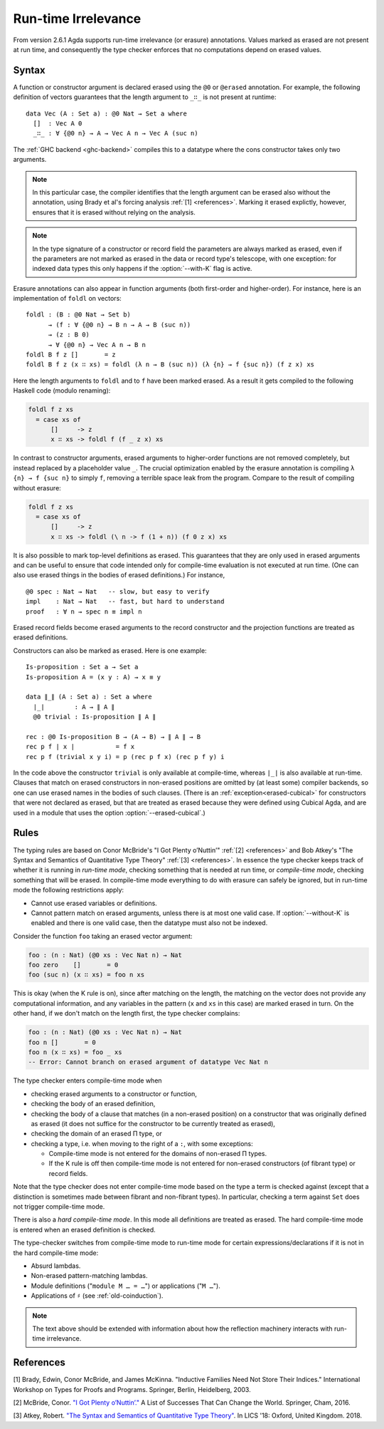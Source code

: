 ..
  ::

  {-# OPTIONS --cubical #-}

  module language.runtime-irrelevance where

  open import Agda.Primitive
  open import Agda.Builtin.Cubical.Path
  open import Agda.Builtin.Nat
  open import Agda.Builtin.List

  private
    variable
      a b : Level
      A B : Set a

.. _runtime-irrelevance:

********************
Run-time Irrelevance
********************

From version 2.6.1 Agda supports run-time irrelevance (or erasure) annotations. Values marked as
erased are not present at run time, and consequently the type checker enforces that no computations
depend on erased values.

Syntax
======

A function or constructor argument is declared erased using the ``@0`` or ``@erased`` annotation.
For example, the following definition of vectors guarantees that the length argument to ``_∷_`` is not
present at runtime::

  data Vec (A : Set a) : @0 Nat → Set a where
    []  : Vec A 0
    _∷_ : ∀ {@0 n} → A → Vec A n → Vec A (suc n)

The :ref:`GHC backend <ghc-backend>` compiles this to a datatype where the cons constructor takes only two
arguments.

.. note::
  In this particular case, the compiler identifies that the length argument can be erased also without the
  annotation, using Brady et al's forcing analysis :ref:`[1] <references>`. Marking it erased explictly, however,
  ensures that it is erased without relying on the analysis.

.. note::
  In the type signature of a constructor or record field the
  parameters are always marked as erased, even if the parameters are
  not marked as erased in the data or record type's telescope, with
  one exception: for indexed data types this only happens if the
  :option:`--with-K` flag is active.

Erasure annotations can also appear in function arguments (both first-order and higher-order). For instance, here is
an implementation of ``foldl`` on vectors::

  foldl : (B : @0 Nat → Set b)
        → (f : ∀ {@0 n} → B n → A → B (suc n))
        → (z : B 0)
        → ∀ {@0 n} → Vec A n → B n
  foldl B f z []       = z
  foldl B f z (x ∷ xs) = foldl (λ n → B (suc n)) (λ {n} → f {suc n}) (f z x) xs

Here the length arguments to ``foldl`` and to ``f`` have been marked erased. As a result it gets compiled to the following
Haskell code (modulo renaming):

.. code-block:: text

  foldl f z xs
    = case xs of
        []     -> z
        x ∷ xs -> foldl f (f _ z x) xs

In contrast to constructor arguments, erased arguments to higher-order functions are not removed completely, but
instead replaced by a placeholder value ``_``. The crucial optimization enabled by the erasure annotation is compiling
``λ {n} → f {suc n}`` to simply ``f``, removing a terrible space leak from the program. Compare to the result of
compiling without erasure:

.. code-block:: text

  foldl f z xs
    = case xs of
        []     -> z
        x ∷ xs -> foldl (\ n -> f (1 + n)) (f 0 z x) xs

It is also possible to mark top-level definitions as erased. This
guarantees that they are only used in erased arguments and can be
useful to ensure that code intended only for compile-time evaluation
is not executed at run time. (One can also use erased things in the
bodies of erased definitions.) For instance,

::

  @0 spec : Nat → Nat   -- slow, but easy to verify
  impl    : Nat → Nat   -- fast, but hard to understand
  proof   : ∀ n → spec n ≡ impl n

..
  ::
  spec n = n
  impl n = n
  proof n = λ _ → n

Erased record fields become erased arguments to the record constructor and the projection functions
are treated as erased definitions.

Constructors can also be marked as erased. Here is one example:

::

  Is-proposition : Set a → Set a
  Is-proposition A = (x y : A) → x ≡ y

  data ∥_∥ (A : Set a) : Set a where
    ∣_∣        : A → ∥ A ∥
    @0 trivial : Is-proposition ∥ A ∥

  rec : @0 Is-proposition B → (A → B) → ∥ A ∥ → B
  rec p f ∣ x ∣           = f x
  rec p f (trivial x y i) = p (rec p f x) (rec p f y) i

In the code above the constructor ``trivial`` is only available at
compile-time, whereas ``∣_∣`` is also available at run-time. Clauses
that match on erased constructors in non-erased positions are omitted
by (at least some) compiler backends, so one can use erased names in
the bodies of such clauses. (There is an
:ref:`exception<erased-cubical>` for constructors that were not
declared as erased, but that are treated as erased because they were
defined using Cubical Agda, and are used in a module that uses the
option :option:`--erased-cubical`.)

.. _run-time-irrelevance-rules:

Rules
=====

The typing rules are based on Conor McBride's "I Got Plenty o’Nuttin’" :ref:`[2] <references>` and
Bob Atkey's "The Syntax and Semantics of Quantitative Type Theory" :ref:`[3] <references>`. In
essence the type checker keeps track of whether it is running in *run-time mode*, checking something
that is needed at run time, or *compile-time mode*, checking something that will be erased. In
compile-time mode everything to do with erasure can safely be ignored, but in run-time mode the
following restrictions apply:

- Cannot use erased variables or definitions.
- Cannot pattern match on erased arguments, unless there is at most
  one valid case. If :option:`--without-K` is enabled and there is one valid
  case, then the datatype must also not be indexed.

Consider the function ``foo`` taking an erased vector argument:

.. code-block:: agda

  foo : (n : Nat) (@0 xs : Vec Nat n) → Nat
  foo zero    []       = 0
  foo (suc n) (x ∷ xs) = foo n xs

This is okay (when the K rule is on), since after matching on the
length, the matching on the vector does not provide any computational
information, and any variables in the pattern (``x`` and ``xs`` in
this case) are marked erased in turn. On the other hand, if we don't
match on the length first, the type checker complains:

.. code-block:: agda

  foo : (n : Nat) (@0 xs : Vec Nat n) → Nat
  foo n []       = 0
  foo n (x ∷ xs) = foo _ xs
  -- Error: Cannot branch on erased argument of datatype Vec Nat n

The type checker enters compile-time mode when

- checking erased arguments to a constructor or function,
- checking the body of an erased definition,
- checking the body of a clause that matches (in a non-erased
  position) on a constructor that was originally defined as erased (it
  does not suffice for the constructor to be currently treated as
  erased),
- checking the domain of an erased Π type, or
- checking a type, i.e. when moving to the right of a ``:``, with some
  exceptions:

  - Compile-time mode is not entered for the domains of non-erased Π
    types.
  - If the K rule is off then compile-time mode is not entered for
    non-erased constructors (of fibrant type) or record fields.

Note that the type checker does not enter compile-time mode based on
the type a term is checked against (except that a distinction is
sometimes made between fibrant and non-fibrant types). In particular,
checking a term against ``Set`` does not trigger compile-time mode.

There is also a *hard compile-time mode*. In this mode all definitions
are treated as erased. The hard compile-time mode is entered when an
erased definition is checked.

The type-checker switches from compile-time mode to run-time mode for
certain expressions/declarations if it is not in the hard compile-time
mode:

- Absurd lambdas.
- Non-erased pattern-matching lambdas.
- Module definitions ("``module M … = …``") or applications
  ("``M …``").
- Applications of ``♯`` (see :ref:`old-coinduction`).

.. note::
  The text above should be extended with information about how the
  reflection machinery interacts with run-time irrelevance.

.. _references:

References
==========

[1] Brady, Edwin, Conor McBride, and James McKinna. "Inductive Families Need Not Store Their Indices."
International Workshop on Types for Proofs and Programs. Springer, Berlin, Heidelberg, 2003.

[2] McBride, Conor. `"I Got Plenty o’Nuttin’." <https://personal.cis.strath.ac.uk/conor.mcbride/PlentyO-CR.pdf>`_
A List of Successes That Can Change the World. Springer, Cham, 2016.

[3] Atkey, Robert. `"The Syntax and Semantics of Quantitative Type Theory" <https://bentnib.org/quantitative-type-theory.html>`_.
In LICS '18: Oxford, United Kingdom. 2018.
